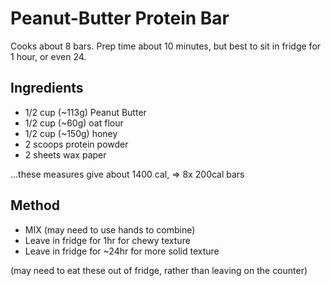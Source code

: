 * Peanut-Butter Protein Bar

Cooks about 8 bars. Prep time about 10 minutes, but best to sit in
fridge for 1 hour, or even 24.

** Ingredients

- 1/2 cup (~113g) Peanut Butter
- 1/2 cup (~60g) oat flour
- 1/2 cup (~150g) honey
- 2 scoops protein powder
- 2 sheets wax paper

...these measures give about 1400 cal, => 8x 200cal bars

** Method

- MIX (may need to use hands to combine)
- Leave in fridge for 1hr for chewy texture
- Leave in fridge for ~24hr for more solid texture

(may need to eat these out of fridge, rather than leaving on the
counter)
